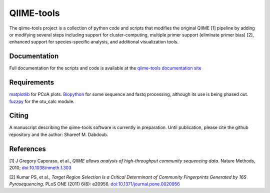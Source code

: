 QIIME-tools
===========

The qiime-tools project is a collection of python code and scripts that
modifies the original QIIME [1] pipeline by adding or modifying several
steps including support for cluster-computing, multiple primer support
(eliminate primer bias) [2], enhanced support for species-specific
analysis, and additional visualization tools.

Documentation
-------------

Full documentation for the scripts and code is available at the
`qiime-tools documentation site`_

Requirements
------------

`matplotlib`_ for PCoA plots. `Biopython`_ for some sequence and fastq
processing, although its use is being phased out. `fuzzpy`_ for the
otu\_calc module.

Citing
------

A manuscript describing the qiime-tools software is currently in
preparation. Until publication, please cite the github repository and
the author: Shareef M. Dabdoub.

References
----------

[1] J Gregory Caporaso, et al., *QIIME allows analysis of
high-throughput community sequencing data*. Nature Methods, 2010;
`doi:10.1038/nmeth.f.303`_

[2] Kumar PS, et al., *Target Region Selection Is a Critical Determinant
of Community Fingerprints Generated by 16S Pyrosequencing*. PLoS ONE
(2011) 6(6): e20956. `doi:10.1371/journal.pone.0020956`_

.. _qiime-tools documentation site: http://qiime-tools.readthedocs.org
.. _matplotlib: http://matplotlib.org
.. _Biopython: http://biopython.org
.. _fuzzpy: http://mavrinac.com/index.cgi?page=fuzzpy
.. _`doi:10.1038/nmeth.f.303`: http://dx.doi.org/10.1038/nmeth.f.303
.. _`doi:10.1371/journal.pone.0020956`: http://dx.doi.org/10.1371/journal.pone.0020956